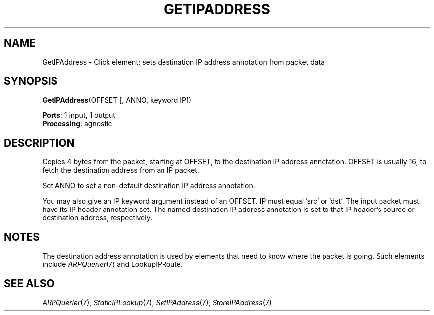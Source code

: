 .\" -*- mode: nroff -*-
.\" Generated by 'click-elem2man' from '../elements/ip/getipaddress.hh:7'
.de M
.IR "\\$1" "(\\$2)\\$3"
..
.de RM
.RI "\\$1" "\\$2" "(\\$3)\\$4"
..
.TH "GETIPADDRESS" 7click "12/Oct/2017" "Click"
.SH "NAME"
GetIPAddress \- Click element;
sets destination IP address annotation from packet data
.SH "SYNOPSIS"
\fBGetIPAddress\fR(OFFSET [, ANNO, keyword IP])

\fBPorts\fR: 1 input, 1 output
.br
\fBProcessing\fR: agnostic
.br
.SH "DESCRIPTION"
Copies 4 bytes from the packet, starting at OFFSET, to the destination IP
address annotation. OFFSET is usually 16, to fetch the destination address
from an IP packet.
.PP
Set ANNO to set a non-default destination IP address annotation.
.PP
You may also give an IP keyword argument instead of an OFFSET.  IP must
equal 'src' or 'dst'.  The input packet must have its IP header annotation
set.  The named destination IP address annotation is set to that IP
header's source or destination address, respectively.
.PP

.SH "NOTES"
The destination address annotation is used by elements
that need to know where the packet is going.
Such elements include 
.M ARPQuerier 7
and LookupIPRoute.
.PP

.SH "SEE ALSO"
.M ARPQuerier 7 ,
.M StaticIPLookup 7 ,
.M SetIPAddress 7 ,
.M StoreIPAddress 7


